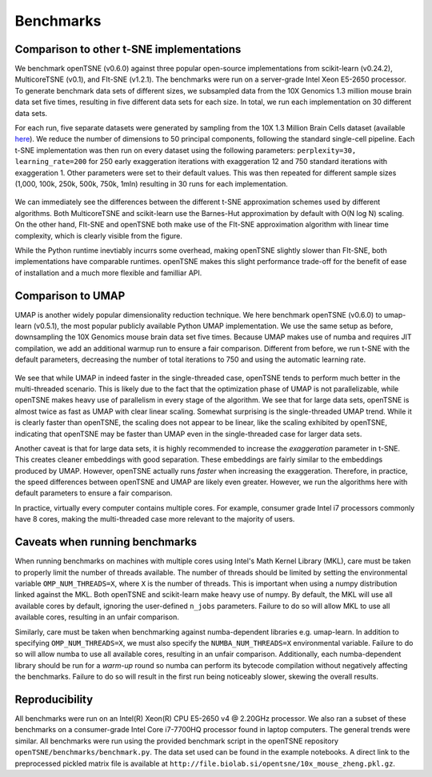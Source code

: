 Benchmarks
==========

Comparison to other t-SNE implementations
-----------------------------------------

We benchmark openTSNE (v0.6.0) against three popular open-source implementations from scikit-learn (v0.24.2), MulticoreTSNE (v0.1), and FIt-SNE (v1.2.1). The benchmarks were run on a server-grade Intel Xeon E5-2650 processor. To generate benchmark data sets of different sizes, we subsampled data from the 10X Genomics 1.3 million mouse brain data set five times, resulting in five different data sets for each size.  In total, we run each implementation on 30 different data sets.

For each run, five separate datasets were generated by sampling from the 10X 1.3 Million Brain Cells dataset (available `here <https://support.10xgenomics.com/single-cell-gene-expression/datasets>`_). We reduce the number of dimensions to 50 principal components, following the standard single-cell pipeline. Each t-SNE implementation was then run on every dataset using the following parameters: ``perplexity=30, learning_rate=200`` for 250 early exaggeration iterations with exaggeration 12 and 750 standard iterations with exaggeration 1. Other parameters were set to their default values. This was then repeated for different sample sizes (1,000, 100k, 250k, 500k, 750k, 1mln) resulting in 30 runs for each implementation.

.. figure:: images/benchmarks.png
    :width: 100%
    :align: center

We can immediately see the differences between the different t-SNE approximation schemes used by different algorithms. Both MulticoreTSNE and scikit-learn use the Barnes-Hut approximation by default with O(N log N) scaling. On the other hand, FIt-SNE and openTSNE both make use of the FIt-SNE approximation algorithm with linear time complexity, which is clearly visible from the figure.

While the Python runtime inevtiably incurrs some overhead, making openTSNE slightly slower than FIt-SNE, both implementations have comparable runtimes. openTSNE makes this slight performance trade-off for the benefit of ease of installation and a much more flexible and familliar API.

Comparison to UMAP
-------------------------------

UMAP is another widely popular dimensionality reduction technique. We here benchmark openTSNE (v0.6.0) to umap-learn (v0.5.1), the most popular publicly available Python UMAP implementation. We use the same setup as before, downsampling the 10X Genomics mouse brain data set five times. Because UMAP makes use of numba and requires JIT compilation, we add an additional warmup run to ensure a fair comparison. Different from before, we run t-SNE with the default parameters, decreasing the number of total iterations to 750 and using the automatic learning rate.

.. figure:: images/benchmarks-umap.png
    :width: 100%
    :align: center

We see that while UMAP in indeed faster in the single-threaded case, openTSNE tends to perform much better in the multi-threaded scenario. This is likely due to the fact that the optimization phase of UMAP is not parallelizable, while openTSNE makes heavy use of parallelism in every stage of the algorithm. We see that for large data sets, openTSNE is almost twice as fast as UMAP with clear linear scaling. Somewhat surprising is the single-threaded UMAP trend. While it is clearly faster than openTSNE, the scaling does not appear to be linear, like the scaling exhibited by openTSNE, indicating that openTSNE may be faster than UMAP even in the single-threaded case for larger data sets.

Another caveat is that for large data sets, it is highly recommended to increase the `exaggeration` parameter in t-SNE. This creates cleaner embeddings with good separation. These embeddings are fairly similar to the embeddings produced by UMAP. However, openTSNE actually runs `faster` when increasing the exaggeration. Therefore, in practice, the speed differences between openTSNE and UMAP are likely even greater. However, we run the algorithms here with default parameters to ensure a fair comparison.

In practice, virtually every computer contains multiple cores. For example, consumer grade Intel i7 processors commonly have 8 cores, making the multi-threaded case more relevant to the majority of users.

Caveats when running benchmarks
-------------------------------

When running benchmarks on machines with multiple cores using Intel's Math Kernel Library (MKL), care must be taken to properly limit the number of threads available. The number of threads should be limited by setting the environmental variable ``OMP_NUM_THREADS=X``, where ``X`` is the number of threads. This is important when using a numpy distribution linked against the MKL. Both openTSNE and scikit-learn make heavy use of numpy. By default, the MKL will use all available cores by default, ignoring the user-defined ``n_jobs`` parameters. Failure to do so will allow MKL to use all available cores, resulting in an unfair comparison.

Similarly, care must be taken when benchmarking against numba-dependent libraries e.g. umap-learn. In addition to specifying ``OMP_NUM_THREADS=X``, we must also specify the ``NUMBA_NUM_THREADS=X`` environmental variable. Failure to do so will allow numba to use all available cores, resulting in an unfair comparison. Additionally, each numba-dependent library should be run for a *warm-up* round so numba can perform its bytecode compilation without negatively affecting the benchmarks. Failure to do so will result in the first run being noticeably slower, skewing the overall results.

Reproducibility
---------------

All benchmarks were run on an Intel(R) Xeon(R) CPU E5-2650 v4 @ 2.20GHz processor. We also ran a subset of these benchmarks on a consumer-grade Intel Core i7-7700HQ processor found in laptop computers. The general trends were similar. All benchmarks were run using the provided benchmark script in the openTSNE repository ``openTSNE/benchmarks/benchmark.py``. The data set used can be found in the example notebooks. A direct link to the preprocessed pickled matrix file is available at ``http://file.biolab.si/opentsne/10x_mouse_zheng.pkl.gz``.
